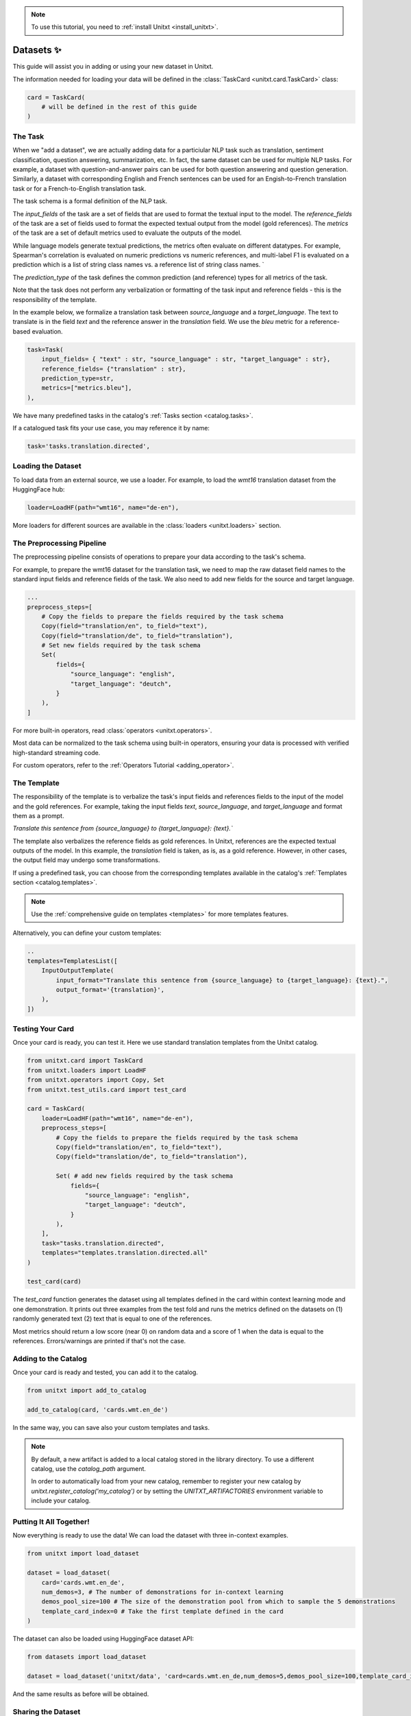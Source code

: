 .. _adding_dataset:

.. note::

   To use this tutorial, you need to :ref:`install Unitxt <install_unitxt>`.

=================
Datasets ✨
=================

This guide will assist you in adding or using your new dataset in Unitxt.

The information needed for loading your data will be defined in the :class:`TaskCard <unitxt.card.TaskCard>` class:

.. code-block:: python

    card = TaskCard(
        # will be defined in the rest of this guide
    )


The Task
---------

When we "add a dataset", we are actually adding data for a particiular NLP task such as translation, sentiment classification, question answering, summarization, etc.
In fact, the same dataset can be used for multiple NLP tasks. For example, a dataset with question-and-answer pairs can be used for both
question answering and question generation.  Similarly, a dataset with corresponding English and French sentences can be used for
an Engish-to-French translation task or for a French-to-English translation task.

The task schema is a formal definition of the NLP task.

The `input_fields` of the task are a set of fields that are used to format the textual input to the model.
The `reference_fields` of the task are a set of fields used to format the expected textual output from the model (gold references).
The `metrics` of the task are a set of default metrics used to evaluate the outputs of the model.

While language models generate textual predictions, the metrics often evaluate on different datatypes.  For example,
Spearman's correlation is evaluated on numeric predictions vs numeric references, and multi-label F1 is evaluated on a prediction which is a list of string class names
vs. a reference list of string class names.
`

The `prediction_type` of the task defines the common prediction (and reference) types for all metrics of the task.

Note that the task does not perform any verbalization or formatting of the task input and reference fields - this is the responsibility of the template.

In the example below, we formalize a translation task between `source_language` and a `target_language`.
The text to translate is in the field `text` and the reference answer in the `translation` field.
We use the `bleu` metric for a reference-based evaluation.

.. code-block:: python

    task=Task(
        input_fields= { "text" : str, "source_language" : str, "target_language" : str},
        reference_fields= {"translation" : str},
        prediction_type=str,
        metrics=["metrics.bleu"],
    ),

We have many predefined tasks in the catalog's :ref:`Tasks section <catalog.tasks>`.

If a catalogued task fits your use case, you may reference it by name:

.. code-block:: python

    task='tasks.translation.directed',

Loading the Dataset
---------------------

To load data from an external source, we use a loader.
For example, to load the `wmt16` translation dataset from the HuggingFace hub:

.. code-block:: python

    loader=LoadHF(path="wmt16", name="de-en"),

More loaders for different sources are available in the  :class:`loaders <unitxt.loaders>` section.

The Preprocessing Pipeline
---------------------------

The preprocessing pipeline consists of operations to prepare your data according to the task's schema.

For example, to prepare the wmt16 dataset for the translation task, we need to map the raw dataset field names to the standard
input fields and reference fields of the task.  We also need to add new fields for the source and target language.

.. code-block:: python

    ...
    preprocess_steps=[
        # Copy the fields to prepare the fields required by the task schema
        Copy(field="translation/en", to_field="text"),
        Copy(field="translation/de", to_field="translation"),
        # Set new fields required by the task schema
        Set(
            fields={
                "source_language": "english",
                "target_language": "deutch",
            }
        ),
    ]

For more built-in operators, read :class:`operators <unitxt.operators>`.

Most data can be normalized to the task schema using built-in operators, ensuring your data is processed with verified high-standard streaming code.

For custom operators, refer to the :ref:`Operators Tutorial <adding_operator>`.

The Template
----------------

The responsibility of the template is to verbalize the task's input fields and references fields to the input of the model and the gold references.
For example, taking the input fields `text`, `source_language`, and `target_language` and format them as a prompt.

`Translate this sentence from {source_language} to {target_language}: {text}.``

The template also verbalizes the reference fields as gold references.  In Unitxt, references are the expected textual outputs of the model.
In this example, the `translation` field is taken, as is, as a gold reference.
However, in other cases, the output field may undergo some transformations.

If using a predefined task, you can choose from the corresponding templates available in the catalog's :ref:`Templates section <catalog.templates>`.

.. note::

   Use the :ref:`comprehensive guide on templates  <templates>` for more templates features.

Alternatively, you can define your custom templates:

.. code-block:: python

    ..
    templates=TemplatesList([
        InputOutputTemplate(
            input_format="Translate this sentence from {source_language} to {target_language}: {text}.",
            output_format='{translation}',
        ),
    ])

Testing Your Card
-------------------

Once your card is ready, you can test it.  Here we use standard translation templates from
the Unitxt catalog.

.. code-block:: python

        from unitxt.card import TaskCard
        from unitxt.loaders import LoadHF
        from unitxt.operators import Copy, Set
        from unitxt.test_utils.card import test_card

        card = TaskCard(
            loader=LoadHF(path="wmt16", name="de-en"),
            preprocess_steps=[
                # Copy the fields to prepare the fields required by the task schema
                Copy(field="translation/en", to_field="text"),
                Copy(field="translation/de", to_field="translation"),

                Set( # add new fields required by the task schema
                    fields={
                        "source_language": "english",
                        "target_language": "deutch",
                    }
                ),
            ],
            task="tasks.translation.directed",
            templates="templates.translation.directed.all"
        )

        test_card(card)


The `test_card` function generates the dataset using all templates defined in the card within context learning mode and one demonstration.
It prints out three examples from the test fold and runs the metrics defined on the datasets on
(1) randomly generated text
(2) text that is equal to one of the references.

Most metrics should return a low score (near 0) on random data and a score of 1 when the data is equal to the references.
Errors/warnings are printed if that's not the case.

Adding to the Catalog
-----------------------

Once your card is ready and tested, you can add it to the catalog.


.. code-block:: python

    from unitxt import add_to_catalog

    add_to_catalog(card, 'cards.wmt.en_de')

In the same way, you can save also your custom templates and tasks.

.. note::
   By default, a new artifact is added to a local catalog stored
   in the library directory. To use a different catalog,
   use the `catalog_path` argument.

   In order to automatically load from your new catalog, remember to
   register your new catalog by `unitxt.register_catalog('my_catalog')`
   or by setting the `UNITXT_ARTIFACTORIES` environment variable to include your catalog.


Putting It All Together!
------------------------

Now everything is ready to use the data! We can load the dataset with three in-context examples.

.. code-block:: python

    from unitxt import load_dataset

    dataset = load_dataset(
        card='cards.wmt.en_de',
        num_demos=3, # The number of demonstrations for in-context learning
        demos_pool_size=100 # The size of the demonstration pool from which to sample the 5 demonstrations
        template_card_index=0 # Take the first template defined in the card
    )

The dataset can also be loaded using HuggingFace dataset API:

.. code-block:: python

    from datasets import load_dataset

    dataset = load_dataset('unitxt/data', 'card=cards.wmt.en_de,num_demos=5,demos_pool_size=100,template_card_index=0')

And the same results as before will be obtained.

Sharing the Dataset
--------------------

Once the dataset is loaded, it may be shared with others by simply sharing the card file
with them to paste into their local catalog.

You may also submit a PR to integrate your new datasets into the official Unitxt release.
